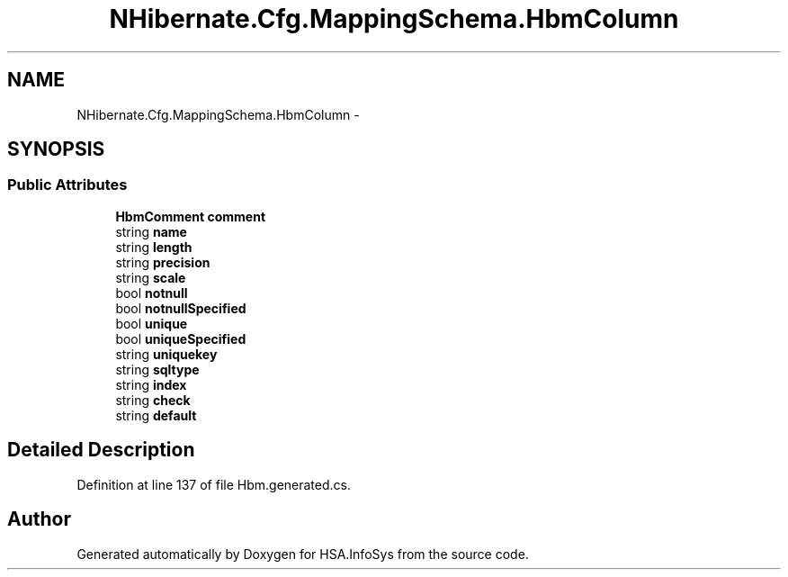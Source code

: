 .TH "NHibernate.Cfg.MappingSchema.HbmColumn" 3 "Fri Jul 5 2013" "Version 1.0" "HSA.InfoSys" \" -*- nroff -*-
.ad l
.nh
.SH NAME
NHibernate.Cfg.MappingSchema.HbmColumn \- 
.PP
 

.SH SYNOPSIS
.br
.PP
.SS "Public Attributes"

.in +1c
.ti -1c
.RI "\fBHbmComment\fP \fBcomment\fP"
.br
.ti -1c
.RI "string \fBname\fP"
.br
.ti -1c
.RI "string \fBlength\fP"
.br
.ti -1c
.RI "string \fBprecision\fP"
.br
.ti -1c
.RI "string \fBscale\fP"
.br
.ti -1c
.RI "bool \fBnotnull\fP"
.br
.ti -1c
.RI "bool \fBnotnullSpecified\fP"
.br
.ti -1c
.RI "bool \fBunique\fP"
.br
.ti -1c
.RI "bool \fBuniqueSpecified\fP"
.br
.ti -1c
.RI "string \fBuniquekey\fP"
.br
.ti -1c
.RI "string \fBsqltype\fP"
.br
.ti -1c
.RI "string \fBindex\fP"
.br
.ti -1c
.RI "string \fBcheck\fP"
.br
.ti -1c
.RI "string \fBdefault\fP"
.br
.in -1c
.SH "Detailed Description"
.PP 

.PP
Definition at line 137 of file Hbm\&.generated\&.cs\&.

.SH "Author"
.PP 
Generated automatically by Doxygen for HSA\&.InfoSys from the source code\&.

